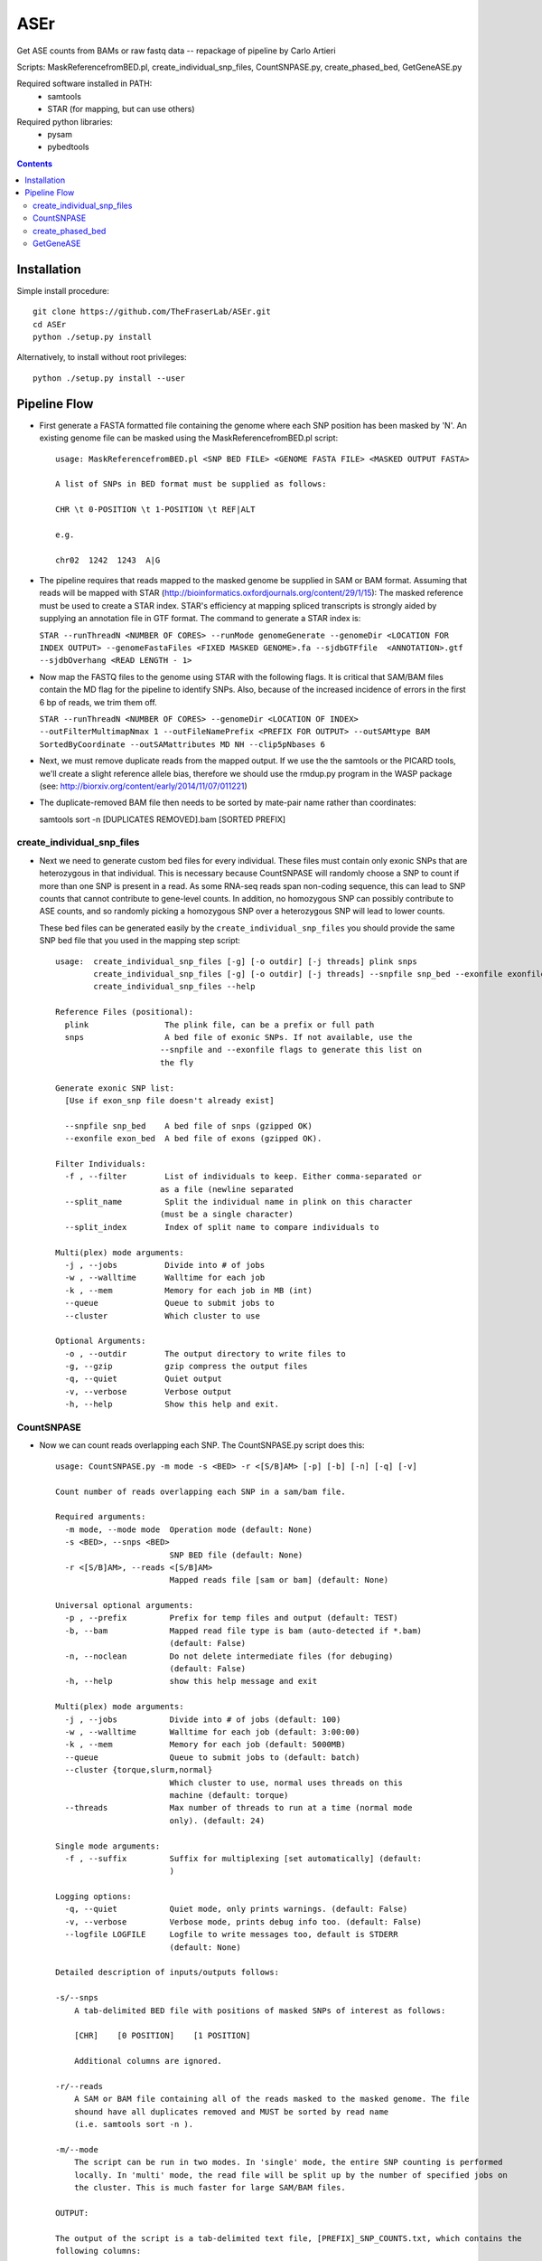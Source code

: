 ####
ASEr
####

Get ASE counts from BAMs or raw fastq data -- repackage of pipeline by Carlo Artieri

Scripts: MaskReferencefromBED.pl, create_individual_snp_files, CountSNPASE.py, create_phased_bed, GetGeneASE.py

Required software installed in PATH:
  - samtools
  - STAR (for mapping, but can use others)

Required python libraries:
  - pysam
  - pybedtools

.. contents:: **Contents**

Installation
------------

Simple install procedure::

    git clone https://github.com/TheFraserLab/ASEr.git
    cd ASEr
    python ./setup.py install

Alternatively, to install without root privileges::

    python ./setup.py install --user

Pipeline Flow
-------------

- First generate a FASTA formatted file containing the genome where each SNP position has
  been masked by 'N'. An existing genome file can be masked using the 
  MaskReferencefromBED.pl script::
       
    usage: MaskReferencefromBED.pl <SNP BED FILE> <GENOME FASTA FILE> <MASKED OUTPUT FASTA>
    
    A list of SNPs in BED format must be supplied as follows:
    
    CHR \t 0-POSITION \t 1-POSITION \t REF|ALT
    
    e.g.
    
    chr02  1242  1243  A|G

- The pipeline requires that reads mapped to the masked genome be supplied in SAM or BAM
  format. Assuming that reads will be mapped with STAR 
  (http://bioinformatics.oxfordjournals.org/content/29/1/15): The masked reference must 
  be used to create a STAR index. STAR's efficiency at mapping spliced transcripts is 
  strongly aided by supplying an annotation file in GTF format. The command to generate a
  STAR index is:
     
  ``STAR --runThreadN <NUMBER OF CORES> --runMode genomeGenerate --genomeDir <LOCATION FOR INDEX OUTPUT> --genomeFastaFiles <FIXED MASKED GENOME>.fa --sjdbGTFfile  <ANNOTATION>.gtf --sjdbOverhang <READ LENGTH - 1>``
     

- Now map the FASTQ files to the genome using STAR with the following flags. It is 
  critical that SAM/BAM files contain the MD flag for the pipeline to identify SNPs. 
  Also, because of the increased incidence of errors in the first 6 bp of reads, we trim 
  them off.
     
  ``STAR --runThreadN <NUMBER OF CORES> --genomeDir <LOCATION OF INDEX> --outFilterMultimapNmax 1 --outFileNamePrefix <PREFIX FOR OUTPUT> --outSAMtype BAM SortedByCoordinate --outSAMattributes MD NH --clip5pNbases 6``
     

- Next, we must remove duplicate reads from the mapped output. If we use the the samtools
  or the PICARD tools, we'll create a slight reference allele bias, therefore we should 
  use the rmdup.py program in the WASP package 
  (see: http://biorxiv.org/content/early/2014/11/07/011221)


- The duplicate-removed BAM file then needs to be sorted by mate-pair name rather than 
  coordinates::

  samtools sort -n [DUPLICATES REMOVED].bam [SORTED PREFIX]

***************************
create_individual_snp_files
***************************  
  
- Next we need to generate custom bed files for every individual. These files must contain
  only exonic SNPs that are heterozygous in that individual. This is necessary because
  CountSNPASE will randomly choose a SNP to count if more than one SNP is present in a read.
  As some RNA-seq reads span non-coding sequence, this can lead to SNP counts that cannot
  contribute to gene-level counts. In addition, no homozygous SNP can possibly contribute
  to ASE counts, and so randomly picking a homozygous SNP over a heterozygous SNP will lead
  to lower counts.
  
  These bed files can be generated easily by the ``create_individual_snp_files`` you should
  provide the same SNP bed file that you used in the mapping step script::
  
    usage:  create_individual_snp_files [-g] [-o outdir] [-j threads] plink snps
            create_individual_snp_files [-g] [-o outdir] [-j threads] --snpfile snp_bed --exonfile exonfile plink
            create_individual_snp_files --help

    Reference Files (positional):
      plink                The plink file, can be a prefix or full path
      snps                 A bed file of exonic SNPs. If not available, use the
                          --snpfile and --exonfile flags to generate this list on
                          the fly

    Generate exonic SNP list:
      [Use if exon_snp file doesn't already exist]

      --snpfile snp_bed    A bed file of snps (gzipped OK)
      --exonfile exon_bed  A bed file of exons (gzipped OK).

    Filter Individuals:
      -f , --filter        List of individuals to keep. Either comma-separated or
                          as a file (newline separated
      --split_name         Split the individual name in plink on this character
                          (must be a single character)
      --split_index        Index of split name to compare individuals to

    Multi(plex) mode arguments:
      -j , --jobs          Divide into # of jobs
      -w , --walltime      Walltime for each job
      -k , --mem           Memory for each job in MB (int)
      --queue              Queue to submit jobs to
      --cluster            Which cluster to use

    Optional Arguments:
      -o , --outdir        The output directory to write files to
      -g, --gzip           gzip compress the output files
      -q, --quiet          Quiet output
      -v, --verbose        Verbose output
      -h, --help           Show this help and exit.

  
***********
CountSNPASE
***********

- Now we can count reads overlapping each SNP. The CountSNPASE.py script does this::
  
    usage: CountSNPASE.py -m mode -s <BED> -r <[S/B]AM> [-p] [-b] [-n] [-q] [-v]

    Count number of reads overlapping each SNP in a sam/bam file.

    Required arguments:
      -m mode, --mode mode  Operation mode (default: None)
      -s <BED>, --snps <BED>
                            SNP BED file (default: None)
      -r <[S/B]AM>, --reads <[S/B]AM>
                            Mapped reads file [sam or bam] (default: None)

    Universal optional arguments:
      -p , --prefix         Prefix for temp files and output (default: TEST)
      -b, --bam             Mapped read file type is bam (auto-detected if *.bam)
                            (default: False)
      -n, --noclean         Do not delete intermediate files (for debuging)
                            (default: False)
      -h, --help            show this help message and exit

    Multi(plex) mode arguments:
      -j , --jobs           Divide into # of jobs (default: 100)
      -w , --walltime       Walltime for each job (default: 3:00:00)
      -k , --mem            Memory for each job (default: 5000MB)
      --queue               Queue to submit jobs to (default: batch)
      --cluster {torque,slurm,normal}
                            Which cluster to use, normal uses threads on this
                            machine (default: torque)
      --threads             Max number of threads to run at a time (normal mode
                            only). (default: 24)

    Single mode arguments:
      -f , --suffix         Suffix for multiplexing [set automatically] (default:
                            )

    Logging options:
      -q, --quiet           Quiet mode, only prints warnings. (default: False)
      -v, --verbose         Verbose mode, prints debug info too. (default: False)
      --logfile LOGFILE     Logfile to write messages too, default is STDERR
                            (default: None)

    Detailed description of inputs/outputs follows:

    -s/--snps
        A tab-delimited BED file with positions of masked SNPs of interest as follows:

        [CHR]    [0 POSITION]    [1 POSITION]

        Additional columns are ignored.

    -r/--reads
        A SAM or BAM file containing all of the reads masked to the masked genome. The file
        shound have all duplicates removed and MUST be sorted by read name
        (i.e. samtools sort -n ).

    -m/--mode
        The script can be run in two modes. In 'single' mode, the entire SNP counting is performed
        locally. In 'multi' mode, the read file will be split up by the number of specified jobs on
        the cluster. This is much faster for large SAM/BAM files.

    OUTPUT:

    The output of the script is a tab-delimited text file, [PREFIX]_SNP_COUNTS.txt, which contains the
    following columns:

    CHR		        Chromosome where SNP is found
    POSITION	    1-based position of SNP
    POS_A|C|G|T	  Count of reads containing A|C|G|T bases at the SNP position on the POSITIVE strand
    NEG_A|C|G|T	  Count of reads containing A|C|G|T bases at the SNP position on the NEGATIVE strand
    SUM_POS_READS	Sum of all reads assigned to the SNP on POSITIVE strand
    SUM_NEG_READS	Sum of all reads assigned to the SNP on NEGATIVE strand
    SUM_READS	    Sum of all reads assigned to the SNP

Note: this script has a multiplexing mode that can dramatically accelerate its performance by splitting
sam/bam files and running in parallel on all the fragments. This mode will can be enabled with the
``-m multi`` argument. On a simple system it will just use threads up to a maximum of ``--threads``. On
a system with torque or slurm, it will submit its jobs to those systems. The cluster system is
auto-detected, but you will need to provide the queue/partition to run in and other submission variables.

*****************
create_phased_bed
*****************

- To run GetGeneASE, a bed file of phased SNPs is required. This can be created by running shapeit on the
  plink data of your individuals. Note: you may wish to run impute2 on your data also ot increase your
  power to detect SNPs.

- To create the bed file from the .haps file output by shapeit, run the ``create_phase_bed`` script::

    usage:  create_phased_bed -i hap_file [hap_file...] -o bed_file
            cat hap_file | create_phased_bed > bed_file
            create_phased_bed --help

    Create a phased SNP bed file from haplotype data.

    Files:
      -i infile [infile ...], --hap_files infile [infile ...]
                            List of haps files, default STDIN
      -o , --bed_file       Output bed file, default STDOUt, gzipped OK

    Optional Arguments:
      --chr_format {num,chr}
                            Convert chromsome to number only (num) or to chr#
                            (chr)
      -h, --help            Show this help and exit.

**********  
GetGeneASE
**********

- Once we've determined the counts at individual SNPs, we can then obtain the gene/
  transcript-level counts with GetGeneASE.py::
     
    usage: GetGeneASE.py -c  -p  -g  -o  [-w] [-i] [-t] [-m MIN] [-s] [-h]

    This script takes the output of CountSNPASE.py and generates gene level ASE counts.

    Required arguments::
      -c , --snpcounts      SNP-level ASE counts from CountSNPASE.py (default:
                None)
      -p , --phasedsnps     BED file of phased SNPs (default: None)
      -g , --gff            GFF/GTF formatted annotation file (default: None)
      -o , --outfile        Gene-level ASE counts output (default: None)

    Optional arguments::
      -w, --writephasedsnps
                Write a phased SNP-level ASE output file
                [OUTFILE].snps.txt (default: False)
      -i , --identifier     ID attribute in information column (default: gene_id)
      -t , --type           Annotation feature type (default: exon)
      -m MIN, --min MIN     Min reads to calculate proportion ref/alt biased
                (default: 10)
      -s, --stranded        Data are stranded? [Default: False] (default: False)
      -h, --help            Show this help message and exit

    NOTE:  SNPs that overlap multiple features on the same strand (or counting from 
        unstranded libraries) will be counted in EVERY feature that they overlap. It is
        important to filter the annotation to count features of interest!  

    Detailed description of inputs/outputs follows:

    -p/--phasedsnps 
      A tab-delimited BED file with positions of masked SNPs of interest as follows:

      [CHR]  [0 POSITION]  [1 POSITION]  [REF|ALT]

      The fourth column MUST contain the phased SNPs alleles. 

    -g/--gff
      The script accepts both GTF and GFF annotation files. This should be combined with
      the -i/--identifier option specifying the identifier in the info column (column 9) 
      that will be used for grouping counts. For example, in a GTF 'gene_id' will group
      counts by gene with 'transcript_id' with group counts by transcript. In addition,
      the -t/--type option sets the feature type (column 3) from which to pull features
      typically you'd want to count from 'exon', but many annotations may use non-
      standard terms.

    -m/--min
      This sets the minimum # of reads required to include a SNP in the calculation of 
      the fraction of SNPs agreeing in allelic direction.

    -w/--writephasedsnps
      If this is specified, then the program will output an additional output file named
      [OUTFILE].snp.txt with phased SNP-level ASE calls. This can be useful for checking
      SNP consistency across samples. See below for a description of the output.

    -s/--stranded
      If the data come from a stranded library prep, then this option will only count 
      reads mapped to the corresponding strand.
     
    OUTPUT:

    The output of the script is a tab-delimited text file set by -o/--outfile, which 
    contains the following columns:

    FEATURE            Name of the counted feature  
    CHROMOSOME         Chromosome where feature is found
    ORIENTATION        Orientation of feature (+/-)
    START-STOP         Ultimate 5' and 3' 1-based start and stop positions
    REFERENCE_COUNTS   Total reference allele counts across SNPS (or first allele in the REF|ALT phasing)
    ALT_COUNTS         Total alternate allele counts across SNPs (or second allele in the REF|ALT phasing)
    TOTAL_SNPS         The total number of SNPs overlapped by the feature 
    REF_BIASED         Number of REF biased SNPs passing the -m/--min threshold
    ALT_BIASED         Number of ALT biased SNPs passing the -m/--min threshold
    REF-ALT_RATIO      The proportion of SNPs agreeing in direction (0.5 - 1)
    SNPS               A list of all SNPs overlapped by the feature separated by ';' and of the format:

      [1-based position],[REF_ALLELE]|[ALT_ALLELE],[REF_COUNTS]|[ALT_COUNTS];

    If the -w/--writephasedsnps option has been set, it will produce a tab-delimited table 
    with the following columns:

    CHROMOSOME         Chromosome where SNP is found
    POSITION           1-based position
    FEATURE            Feature in which SNP is found
    ORIENTATION        Orientation of feature (if stranded only reads on this strand are counted)
    REFERENCE_ALLELE   Reference base
    ALTERNATE_ALLELE   Alternate base
    REF_COUNTS         Reference base counts
    ALT_COUNTS         Alternate base counts

